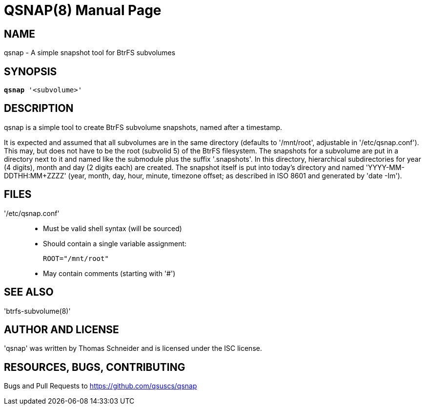 = QSNAP(8)
:doctype: manpage
:author: Thomas Schneider

== NAME
qsnap - A simple snapshot tool for BtrFS subvolumes

== SYNOPSIS
[verse]
*qsnap* '<subvolume>'

== DESCRIPTION
qsnap is a simple tool to create BtrFS subvolume snapshots, named after a
timestamp.

It is expected and assumed that all subvolumes are in the same directory
(defaults to '/mnt/root', adjustable in '/etc/qsnap.conf').  This may, but does
not have to be the root (subvolid 5) of the BtrFS filesystem.  The snapshots for
a subvolume are put in a directory next to it and named like the submodule plus
the suffix '.snapshots'.  In this directory, hierarchical subdirectories for
year (4 digits), month and day (2 digits each) are created.  The snapshot itself
is put into today’s directory and named 'YYYY-MM-DDTHH:MM+ZZZZ' (year, month, day,
hour, minute, timezone offset; as described in ISO 8601 and generated by 'date
-Im').

== FILES
'/etc/qsnap.conf'::
    * Must be valid shell syntax (will be sourced)
    * Should contain a single variable assignment:
+
[source,shell]
----
ROOT="/mnt/root"
----
    * May contain comments (starting with '#')

== SEE ALSO
'btrfs-subvolume(8)'

== AUTHOR AND LICENSE
'qsnap' was written by Thomas Schneider and is licensed under the ISC license.

== RESOURCES, BUGS, CONTRIBUTING
Bugs and Pull Requests to https://github.com/qsuscs/qsnap
